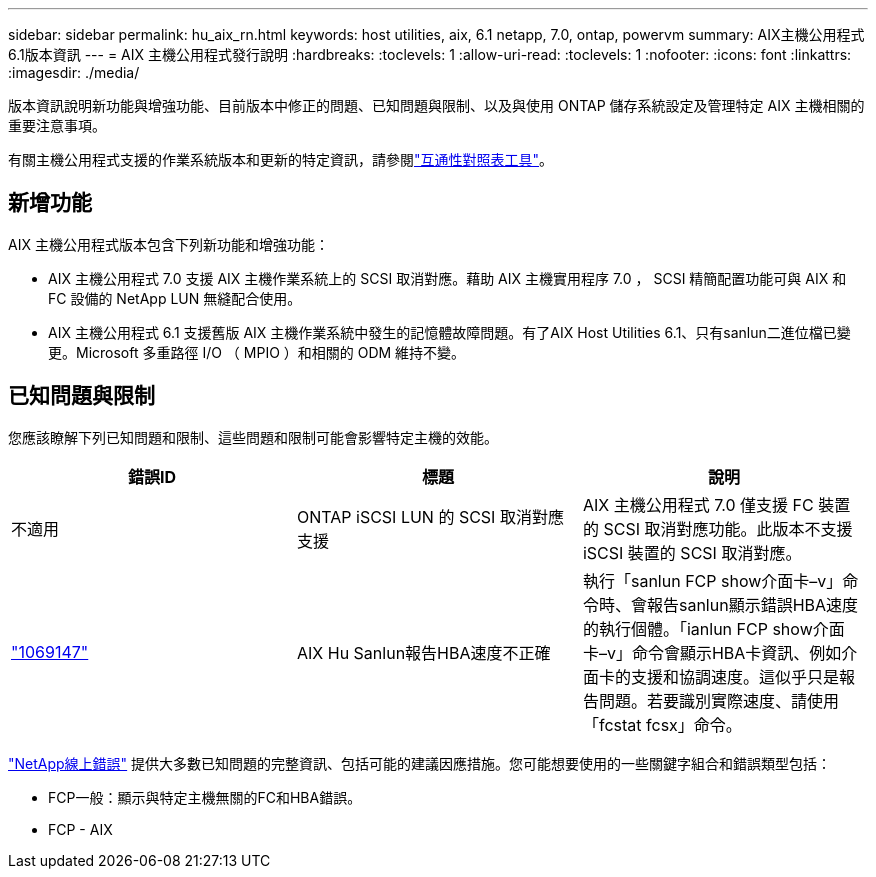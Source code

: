 ---
sidebar: sidebar 
permalink: hu_aix_rn.html 
keywords: host utilities, aix, 6.1 netapp, 7.0, ontap, powervm 
summary: AIX主機公用程式6.1版本資訊 
---
= AIX 主機公用程式發行說明
:hardbreaks:
:toclevels: 1
:allow-uri-read: 
:toclevels: 1
:nofooter: 
:icons: font
:linkattrs: 
:imagesdir: ./media/


[role="lead"]
版本資訊說明新功能與增強功能、目前版本中修正的問題、已知問題與限制、以及與使用 ONTAP 儲存系統設定及管理特定 AIX 主機相關的重要注意事項。

有關主機公用程式支援的作業系統版本和更新的特定資訊，請參閱link:https://imt.netapp.com/matrix/#welcome["互通性對照表工具"^]。



== 新增功能

AIX 主機公用程式版本包含下列新功能和增強功能：

* AIX 主機公用程式 7.0 支援 AIX 主機作業系統上的 SCSI 取消對應。藉助 AIX 主機實用程序 7.0 ， SCSI 精簡配置功能可與 AIX 和 FC 設備的 NetApp LUN 無縫配合使用。
* AIX 主機公用程式 6.1 支援舊版 AIX 主機作業系統中發生的記憶體故障問題。有了AIX Host Utilities 6.1、只有sanlun二進位檔已變更。Microsoft 多重路徑 I/O （ MPIO ）和相關的 ODM 維持不變。




== 已知問題與限制

您應該瞭解下列已知問題和限制、這些問題和限制可能會影響特定主機的效能。

[cols="3"]
|===
| 錯誤ID | 標題 | 說明 


| 不適用 | ONTAP iSCSI LUN 的 SCSI 取消對應支援 | AIX 主機公用程式 7.0 僅支援 FC 裝置的 SCSI 取消對應功能。此版本不支援 iSCSI 裝置的 SCSI 取消對應。 


| link:https://mysupport.netapp.com/site/bugs-online/product/HOSTUTILITIES/BURT/1069147["1069147"^] | AIX Hu Sanlun報告HBA速度不正確 | 執行「sanlun FCP show介面卡–v」命令時、會報告sanlun顯示錯誤HBA速度的執行個體。「ianlun FCP show介面卡–v」命令會顯示HBA卡資訊、例如介面卡的支援和協調速度。這似乎只是報告問題。若要識別實際速度、請使用「fcstat fcsx」命令。 
|===
link:https://mysupport.netapp.com/site/["NetApp線上錯誤"^] 提供大多數已知問題的完整資訊、包括可能的建議因應措施。您可能想要使用的一些關鍵字組合和錯誤類型包括：

* FCP一般：顯示與特定主機無關的FC和HBA錯誤。
* FCP - AIX


